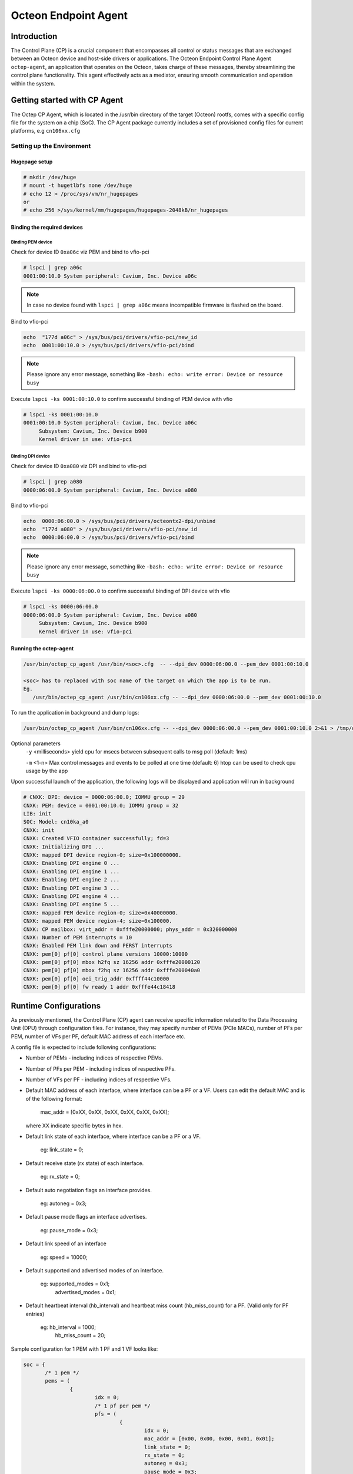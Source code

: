 ..  SPDX-License-Identifier: Marvell-MIT
    Copyright (c) 2024 Marvell.

*********************
Octeon Endpoint Agent
*********************

Introduction
############

The Control Plane (CP) is a crucial component that encompasses all control or status
messages that are exchanged between an Octeon device and host-side drivers or applications.
The Octeon Endpoint Control Plane Agent ``octep-agent``, an application that operates on the
Octeon, takes charge of these messages, thereby streamlining the control plane functionality.
This agent effectively acts as a mediator, ensuring smooth communication and operation within
the system.

Getting started with CP Agent
#############################

The Octep CP Agent, which is located in the /usr/bin directory of the target (Octeon) rootfs,
comes with a specific config file for the system on a chip (SoC). The CP Agent package currently
includes a set of provisioned config files for current platforms, e.g ``cn106xx.cfg``

Setting up the Environment
==========================

Hugepage setup
--------------

.. code-block:: console

 # mkdir /dev/huge
 # mount -t hugetlbfs none /dev/huge
 # echo 12 > /proc/sys/vm/nr_hugepages
 or
 # echo 256 >/sys/kernel/mm/hugepages/hugepages-2048kB/nr_hugepages

Binding the required devices
----------------------------

Binding PEM device
``````````````````

Check for device ID ``0xa06c`` viz PEM and bind to vfio-pci

.. code-block:: console

 # lspci | grep a06c
 0001:00:10.0 System peripheral: Cavium, Inc. Device a06c

.. note :: In case no device found with ``lspci | grep a06c`` means incompatible firmware
 is flashed on the board.

Bind to vfio-pci

.. code-block:: console

 echo  "177d a06c" > /sys/bus/pci/drivers/vfio-pci/new_id
 echo  0001:00:10.0 > /sys/bus/pci/drivers/vfio-pci/bind

.. note ::
 Please ignore any error message, something like ``-bash: echo: write error: Device or resource busy``

Execute ``lspci -ks 0001:00:10.0`` to confirm successful binding of PEM device with vfio

.. code-block:: console

 # lspci -ks 0001:00:10.0
 0001:00:10.0 System peripheral: Cavium, Inc. Device a06c
      Subsystem: Cavium, Inc. Device b900
      Kernel driver in use: vfio-pci

Binding DPI device
``````````````````

Check for device ID ``0xa080`` viz DPI and bind to vfio-pci

.. code-block:: console

 # lspci | grep a080
 0000:06:00.0 System peripheral: Cavium, Inc. Device a080

Bind to vfio-pci

.. code-block:: console

 echo  0000:06:00.0 > /sys/bus/pci/drivers/octeontx2-dpi/unbind
 echo  "177d a080" > /sys/bus/pci/drivers/vfio-pci/new_id
 echo  0000:06:00.0 > /sys/bus/pci/drivers/vfio-pci/bind

.. note ::
 Please ignore any error message, something like ``-bash: echo: write error: Device or resource busy``

Execute ``lspci -ks 0000:06:00.0`` to confirm successful binding of DPI device with vfio

.. code-block:: console

 # lspci -ks 0000:06:00.0
 0000:06:00.0 System peripheral: Cavium, Inc. Device a080
      Subsystem: Cavium, Inc. Device b900
      Kernel driver in use: vfio-pci

Running the octep-agent
-----------------------

.. code-block:: console

  /usr/bin/octep_cp_agent /usr/bin/<soc>.cfg  -- --dpi_dev 0000:06:00.0 --pem_dev 0001:00:10.0

  <soc> has to replaced with soc name of the target on which the app is to be run.
  Eg.
     /usr/bin/octep_cp_agent /usr/bin/cn106xx.cfg -- --dpi_dev 0000:06:00.0 --pem_dev 0001:00:10.0

To run the application in background and dump logs:

.. code-block:: console

   /usr/bin/octep_cp_agent /usr/bin/cn106xx.cfg -- --dpi_dev 0000:06:00.0 --pem_dev 0001:00:10.0 2>&1 > /tmp/octep-cp-log.txt &

Optional parameters
  ``-y`` <milliseconds> yield cpu for msecs between subsequent calls to msg poll (default: 1ms)

  ``-m`` <1-n> Max control messages and events to be polled at one time (default: 6)
  htop can be used to check cpu usage by the app

Upon successful launch of the application, the following logs will be displayed and application
will run in background

.. code-block:: console

 # CNXK: DPI: device = 0000:06:00.0; IOMMU group = 29
 CNXK: PEM: device = 0001:00:10.0; IOMMU group = 32
 LIB: init
 SOC: Model: cn10ka_a0
 CNXK: init
 CNXK: Created VFIO container successfully; fd=3
 CNXK: Initializing DPI ...
 CNXK: mapped DPI device region-0; size=0x100000000.
 CNXK: Enabling DPI engine 0 ...
 CNXK: Enabling DPI engine 1 ...
 CNXK: Enabling DPI engine 2 ...
 CNXK: Enabling DPI engine 3 ...
 CNXK: Enabling DPI engine 4 ...
 CNXK: Enabling DPI engine 5 ...
 CNXK: mapped PEM device region-0; size=0x40000000.
 CNXK: mapped PEM device region-4; size=0x100000.
 CNXK: CP mailbox: virt_addr = 0xfffe20000000; phys_addr = 0x320000000
 CNXK: Number of PEM interrupts = 10
 CNXK: Enabled PEM link down and PERST interrupts
 CNXK: pem[0] pf[0] control plane versions 10000:10000
 CNXK: pem[0] pf[0] mbox h2fq sz 16256 addr 0xfffe20000120
 CNXK: pem[0] pf[0] mbox f2hq sz 16256 addr 0xfffe200040a0
 CNXK: pem[0] pf[0] oei_trig_addr 0xffff44c10000
 CNXK: pem[0] pf[0] fw ready 1 addr 0xfffe44c18418

Runtime Configurations
######################

As previously mentioned, the Control Plane (CP) agent can receive specific information related
to the Data Processing Unit (DPU) through configuration files.
For instance, they may specify number of PEMs (PCIe MACs), number of PFs per PEM, number of VFs
per PF, default MAC address of each interface etc.

A config file is expected to include following configurations:

* Number of PEMs - including indices of respective PEMs.
* Number of PFs per PEM - including indices of respective PFs.
* Number of VFs per PF - including indices of respective VFs.
* Default MAC address of each interface, where interface can be a PF or a VF. Users can edit
  the default MAC and is of the following format:

    mac_addr = [0xXX, 0xXX, 0xXX, 0xXX, 0xXX, 0xXX];

  where XX indicate specific bytes in hex.

* Default link state of each interface, where interface can be a PF or a VF.

    eg: link_state = 0;

* Default receive state (rx state) of each interface.

    eg: rx_state = 0;

* Default auto negotiation flags an interface provides.

    eg: autoneg = 0x3;

* Default pause mode flags an interface advertises.

    eg: pause_mode = 0x3;

* Default link speed of an interface

    eg: speed = 10000;

* Default supported and advertised modes of an interface.

    eg: supported_modes = 0x1;
        advertised_modes = 0x1;

* Default heartbeat interval (hb_interval) and heartbeat miss count (hb_miss_count) for a PF.
  (Valid only for PF entries)

    eg: hb_interval = 1000;
        hb_miss_count = 20;

Sample configuration for 1 PEM with 1 PF and 1 VF looks like:

.. code-block:: console

 soc = {
 	/* 1 pem */
 	pems = (
 		{
 			idx = 0;
 			/* 1 pf per pem */
                        pfs = (
 				{
                                        idx = 0;
 					mac_addr = [0x00, 0x00, 0x00, 0x01, 0x01];
 					link_state = 0;
 					rx_state = 0;
 					autoneg = 0x3;
 					pause_mode = 0x3;
 					speed = 10000;
 					supported_modes = 0x1;
 					advertised_modes = 0x1;
 					hb_interval = 1000;
 					hb_miss_count = 20;
 					/* 64 vf's per pf */
 					vfs = (
 						{
 							idx = 0;
 							mac_addr = [0x00, 0x00, 0x00, 0x01, 0x01, 0x01];
 							link_state = 0;
 							rx_state = 0;
 							autoneg = 0x3;
 							pause_mode = 0x3;
 							speed = 10000;
 							supported_modes = 0x1;
 							advertised_modes = 0x1;
 						},
                                        );
                                }
                        );
                }
        );
 };
